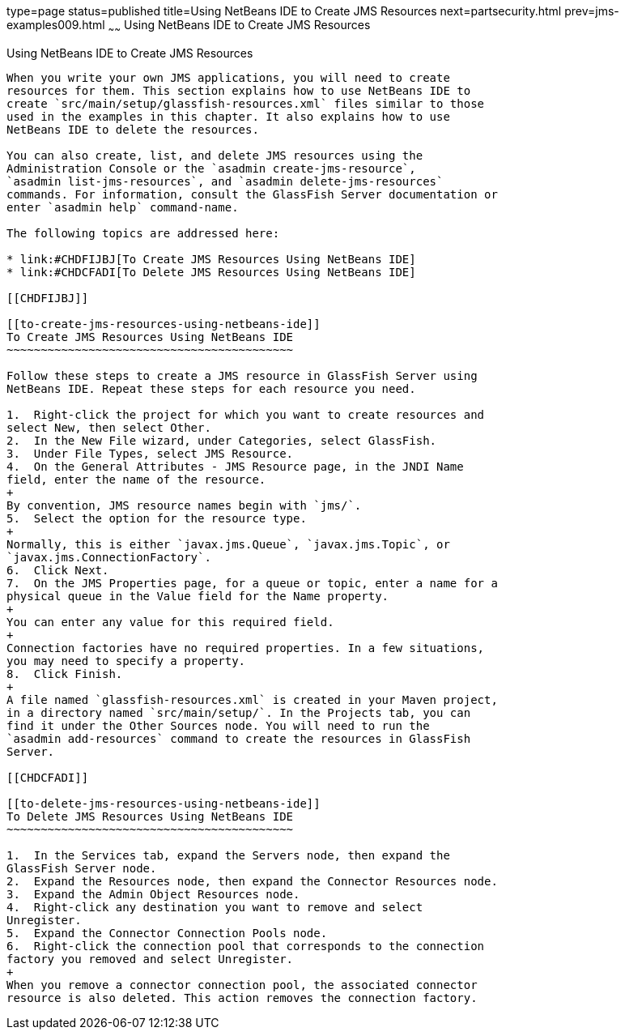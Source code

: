 type=page
status=published
title=Using NetBeans IDE to Create JMS Resources
next=partsecurity.html
prev=jms-examples009.html
~~~~~~
Using NetBeans IDE to Create JMS Resources
==========================================

[[BABDFDJC]]

[[using-netbeans-ide-to-create-jms-resources]]
Using NetBeans IDE to Create JMS Resources
------------------------------------------

When you write your own JMS applications, you will need to create
resources for them. This section explains how to use NetBeans IDE to
create `src/main/setup/glassfish-resources.xml` files similar to those
used in the examples in this chapter. It also explains how to use
NetBeans IDE to delete the resources.

You can also create, list, and delete JMS resources using the
Administration Console or the `asadmin create-jms-resource`,
`asadmin list-jms-resources`, and `asadmin delete-jms-resources`
commands. For information, consult the GlassFish Server documentation or
enter `asadmin help` command-name.

The following topics are addressed here:

* link:#CHDFIJBJ[To Create JMS Resources Using NetBeans IDE]
* link:#CHDCFADI[To Delete JMS Resources Using NetBeans IDE]

[[CHDFIJBJ]]

[[to-create-jms-resources-using-netbeans-ide]]
To Create JMS Resources Using NetBeans IDE
~~~~~~~~~~~~~~~~~~~~~~~~~~~~~~~~~~~~~~~~~~

Follow these steps to create a JMS resource in GlassFish Server using
NetBeans IDE. Repeat these steps for each resource you need.

1.  Right-click the project for which you want to create resources and
select New, then select Other.
2.  In the New File wizard, under Categories, select GlassFish.
3.  Under File Types, select JMS Resource.
4.  On the General Attributes - JMS Resource page, in the JNDI Name
field, enter the name of the resource.
+
By convention, JMS resource names begin with `jms/`.
5.  Select the option for the resource type.
+
Normally, this is either `javax.jms.Queue`, `javax.jms.Topic`, or
`javax.jms.ConnectionFactory`.
6.  Click Next.
7.  On the JMS Properties page, for a queue or topic, enter a name for a
physical queue in the Value field for the Name property.
+
You can enter any value for this required field.
+
Connection factories have no required properties. In a few situations,
you may need to specify a property.
8.  Click Finish.
+
A file named `glassfish-resources.xml` is created in your Maven project,
in a directory named `src/main/setup/`. In the Projects tab, you can
find it under the Other Sources node. You will need to run the
`asadmin add-resources` command to create the resources in GlassFish
Server.

[[CHDCFADI]]

[[to-delete-jms-resources-using-netbeans-ide]]
To Delete JMS Resources Using NetBeans IDE
~~~~~~~~~~~~~~~~~~~~~~~~~~~~~~~~~~~~~~~~~~

1.  In the Services tab, expand the Servers node, then expand the
GlassFish Server node.
2.  Expand the Resources node, then expand the Connector Resources node.
3.  Expand the Admin Object Resources node.
4.  Right-click any destination you want to remove and select
Unregister.
5.  Expand the Connector Connection Pools node.
6.  Right-click the connection pool that corresponds to the connection
factory you removed and select Unregister.
+
When you remove a connector connection pool, the associated connector
resource is also deleted. This action removes the connection factory.


